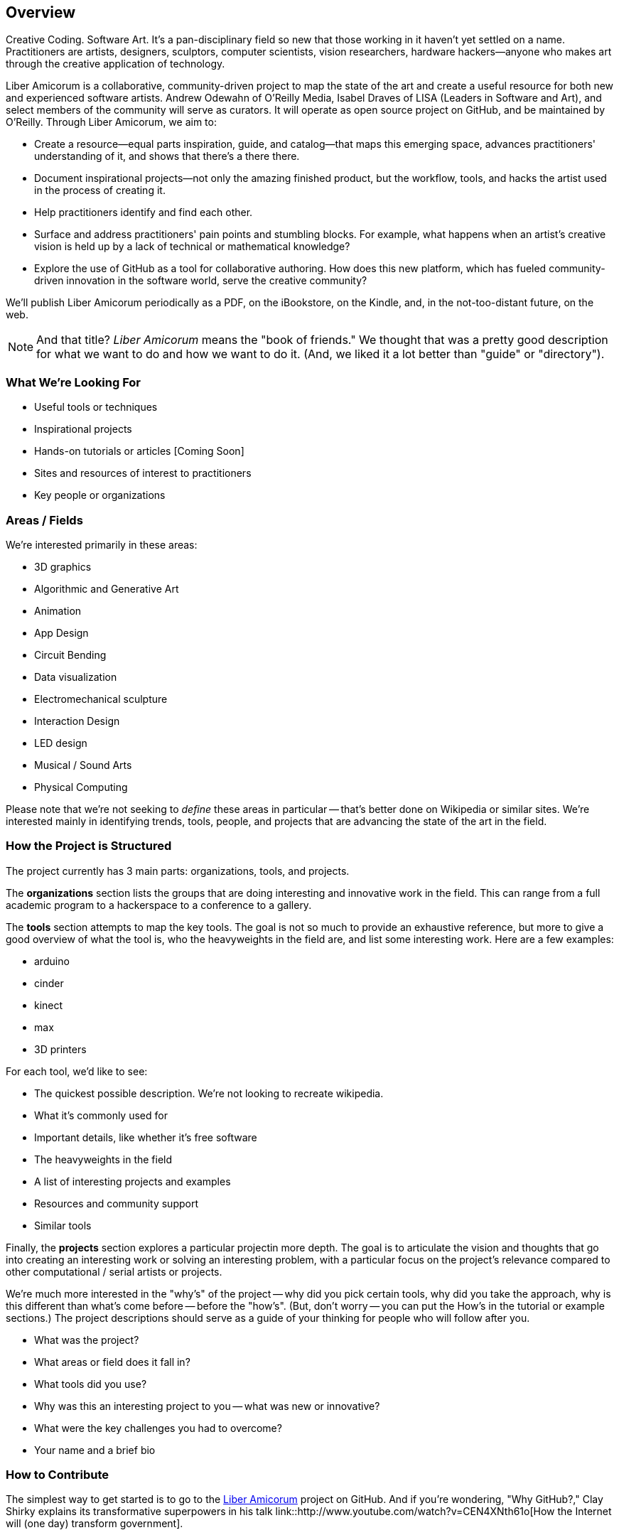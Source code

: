 == Overview

Creative Coding. Software Art. It's a pan-disciplinary field so new that those working in it haven't yet settled on a name. Practitioners are artists, designers, sculptors, computer scientists, vision researchers, hardware hackers--anyone who makes art through the creative application of technology. 

Liber Amicorum is a collaborative, community-driven project to map the state of the art and create a useful resource for both new and experienced software artists. Andrew Odewahn of O'Reilly Media, Isabel Draves of LISA (Leaders in Software and Art), and select members of the community will serve as curators. It  will operate as open source project on GitHub, and be maintained by O'Reilly. Through Liber Amicorum, we aim to:

* Create a resource--equal parts inspiration, guide, and catalog--that maps this emerging space, advances practitioners' understanding of it, and shows that there's a there there.
* Document inspirational projects--not only the amazing finished product, but the workflow, tools, and hacks the artist used in the process of creating it.
* Help practitioners identify and find each other.
* Surface and address practitioners' pain points and stumbling blocks. For example, what happens when an artist's creative vision is held up by a lack of technical or mathematical knowledge?
* Explore the use of GitHub as a tool for collaborative authoring. How does this new platform, which has fueled community-driven innovation in the software world, serve the creative community?

We'll publish Liber Amicorum periodically as a PDF, on the iBookstore, on the Kindle, and, in the not-too-distant future, on the web.  

[NOTE]
====
And that title? _Liber Amicorum_ means the "book of friends."  We thought that was a pretty good description for what we want to do and how we want to do it.  (And, we liked it a lot better than "guide" or "directory").
====


=== What We're Looking For

* Useful tools or techniques
* Inspirational projects
* Hands-on tutorials or articles [Coming Soon]
* Sites and resources of interest to practitioners
* Key people or organizations


=== Areas / Fields

We're interested primarily in these areas:

* 3D graphics
* Algorithmic and Generative Art
* Animation
* App Design
* Circuit Bending
* Data visualization
* Electromechanical sculpture
* Interaction Design
* LED design
* Musical / Sound Arts
* Physical Computing

Please note that we're not seeking to _define_ these areas in particular -- that's better done on Wikipedia or similar sites.  We're interested mainly in identifying trends, tools, people, and projects that are advancing the state of the art in the field.

=== How the Project is Structured

The project currently has 3 main parts: organizations, tools, and projects.

The *organizations* section lists the groups that are doing interesting and innovative work in the field.  This can range from a full academic program to a hackerspace to a conference to a gallery.  

The *tools* section attempts to map the key tools.  The goal is not so much to provide an exhaustive reference, but more to give a good overview of what the tool is, who the heavyweights in the field are, and list some interesting work. Here are a few examples:

* arduino
* cinder
* kinect
* max
* 3D printers

For each tool, we'd like to see:

* The quickest possible description.  We're not looking to recreate wikipedia.
* What it's commonly used for
* Important details, like whether it's free software
* The heavyweights in the field
* A list of interesting projects and examples
* Resources and community support
* Similar tools

Finally, the *projects* section explores a particular projectin more depth.  The goal is to articulate the vision and thoughts that go into creating an interesting work or solving an interesting problem, with a particular focus on the project's relevance compared to other computational / serial artists or projects.  

We're much more interested in the "why's" of the project -- why did you pick certain tools, why did you take the approach, why is this different than what's come before -- before the "how's".  (But, don't worry -- you can put the How's in the tutorial or example sections.)  The project descriptions should serve as a guide of your thinking for people who will follow after you.  

* What was the project?
* What areas or field does it fall in?
* What tools did you use?
* Why was this an interesting project to you -- what was new or innovative?
* What were the key challenges you had to overcome?
* Your name and a brief bio

=== How to Contribute

The simplest way to get started is to go to the link:https://github.com/oreillymedia/liber_amicorum[Liber Amicorum] project on GitHub.  And if you're wondering, "Why GitHub?," Clay Shirky explains its transformative superpowers in his talk link::http://www.youtube.com/watch?v=CEN4XNth61o[How the Internet will (one day) transform government].

video::http://www.youtube.com/embed/CEN4XNth61o[height='300', width='500', poster='images/clay_shirky_github_talk_poster.png']

To contribute to Liber Amicorum:

* Create a GitHub account (If you don't have one already)
* Go to the link:https://github.com/oreillymedia/liber_amicorum[Liber Amicorum] repo
* Fork the repository, or just go to the file you want to edit and click "Edit"
* Enter your changes in link::http://powerman.name/doc/asciidoc-compact.html[AsciiDoc] format
* Send a pull request

We'll use the feedback and discussion generated from your pull request to decide whether to accept the contribution.  Once we do, we'll generate a fresh version of the guide in PDF, EPUB (for iBooks), and Mobi (for Kindle) formats.

=== License

The guide is licensed under the link:http://creativecommons.org/licenses/by-nc/3.0/[Creative Commons Attribution-NonCommercial 3.0 Unported License]. You are free to share and remix the book, as long as you provide attribution and do not attempt to re-sell.

